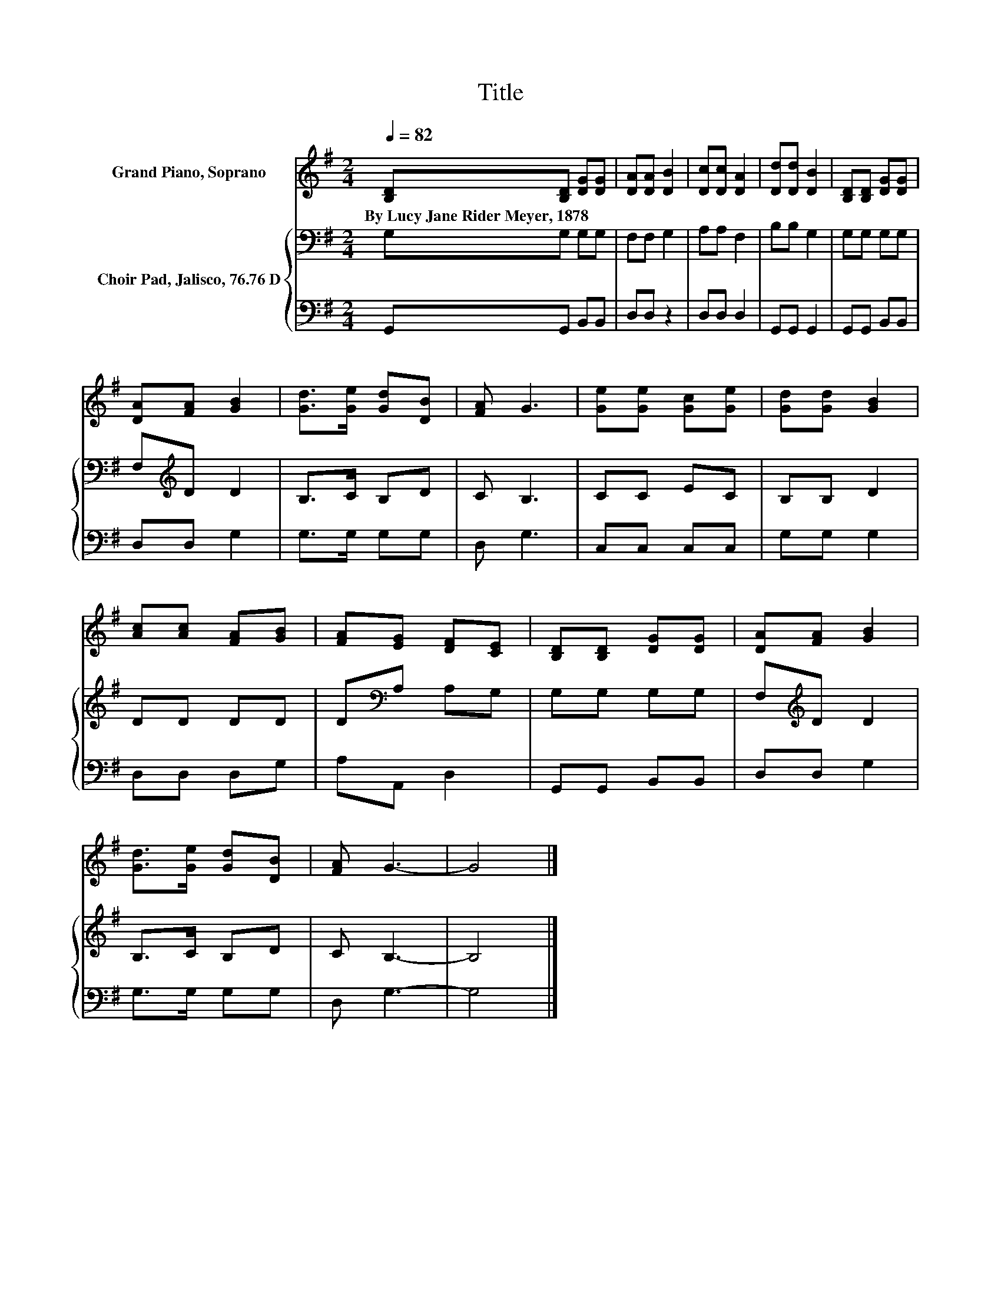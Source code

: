 X:1
T:Title
%%score 1 { 2 | 3 }
L:1/8
Q:1/4=82
M:2/4
K:G
V:1 treble nm="Grand Piano, Soprano"
V:2 bass nm="Choir Pad, Jalisco, 76.76 D"
V:3 bass 
V:1
 [B,D][B,D] [DG][DG] | [DA][DA] [DB]2 | [Dc][Dc] [DA]2 | [Dd][Dd] [DB]2 | [B,D][B,D] [DG][DG] | %5
w: By~Lucy~Jane~Rider~Meyer,~1878 * * *|||||
 [DA][FA] [GB]2 | [Gd]>[Ge] [Gd][DB] | [FA] G3 | [Ge][Ge] [Gc][Ge] | [Gd][Gd] [GB]2 | %10
w: |||||
 [Ac][Ac] [FA][GB] | [FA][EG] [DF][CE] | [B,D][B,D] [DG][DG] | [DA][FA] [GB]2 | %14
w: ||||
 [Gd]>[Ge] [Gd][DB] | [FA] G3- | G4 |] %17
w: |||
V:2
 G,G, G,G, | F,F, G,2 | A,A, F,2 | B,B, G,2 | G,G, G,G, | F,[K:treble]D D2 | B,>C B,D | C B,3 | %8
 CC EC | B,B, D2 | DD DD | D[K:bass]A, A,G, | G,G, G,G, | F,[K:treble]D D2 | B,>C B,D | C B,3- | %16
 B,4 |] %17
V:3
 G,,G,, B,,B,, | D,D, z2 | D,D, D,2 | G,,G,, G,,2 | G,,G,, B,,B,, | D,D, G,2 | G,>G, G,G, | %7
 D, G,3 | C,C, C,C, | G,G, G,2 | D,D, D,G, | A,A,, D,2 | G,,G,, B,,B,, | D,D, G,2 | G,>G, G,G, | %15
 D, G,3- | G,4 |] %17

